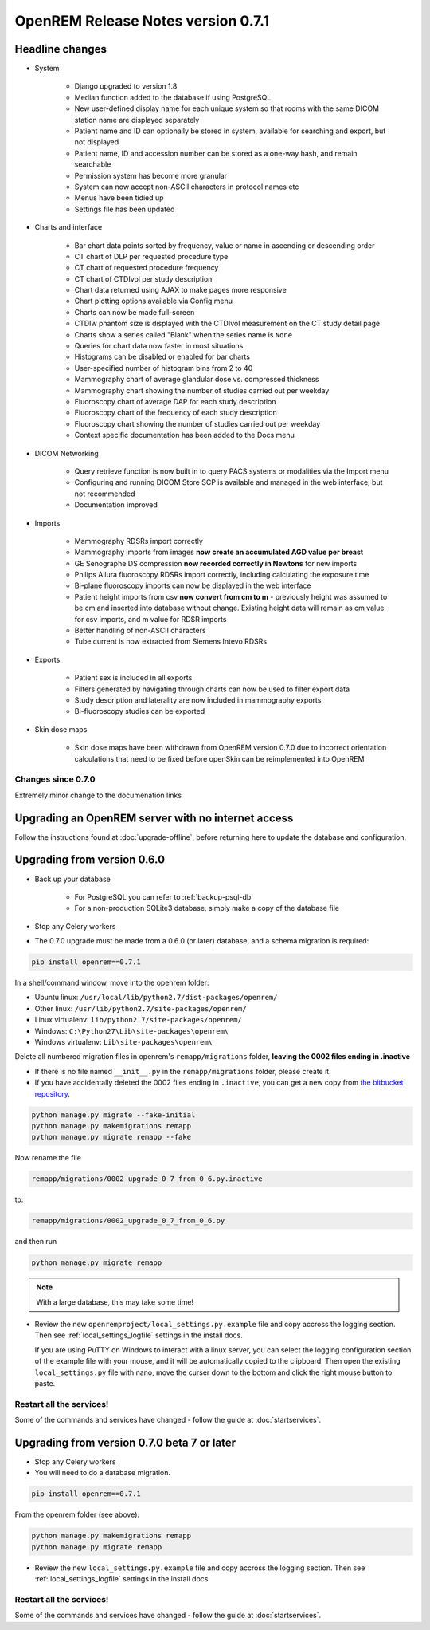 ###################################
OpenREM Release Notes version 0.7.1
###################################

****************
Headline changes
****************

* System

    * Django upgraded to version 1.8
    * Median function added to the database if using PostgreSQL
    * New user-defined display name for each unique system so that rooms with the same DICOM station name are displayed separately
    * Patient name and ID can optionally be stored in system, available for searching and export, but not displayed
    * Patient name, ID and accession number can be stored as a one-way hash, and remain searchable
    * Permission system has become more granular
    * System can now accept non-ASCII characters in protocol names etc
    * Menus have been tidied up
    * Settings file has been updated

* Charts and interface

    * Bar chart data points sorted by frequency, value or name in ascending or descending order
    * CT chart of DLP per requested procedure type
    * CT chart of requested procedure frequency
    * CT chart of CTDIvol per study description
    * Chart data returned using AJAX to make pages more responsive
    * Chart plotting options available via Config menu
    * Charts can now be made full-screen
    * CTDIw phantom size is displayed with the CTDIvol measurement on the CT study detail page
    * Charts show a series called "Blank" when the series name is ``None``
    * Queries for chart data now faster in most situations
    * Histograms can be disabled or enabled for bar charts
    * User-specified number of histogram bins from 2 to 40
    * Mammography chart of average glandular dose vs. compressed thickness
    * Mammography chart showing the number of studies carried out per weekday
    * Fluoroscopy chart of average DAP for each study description
    * Fluoroscopy chart of the frequency of each study description
    * Fluoroscopy chart showing the number of studies carried out per weekday
    * Context specific documentation has been added to the Docs menu

* DICOM Networking

    * Query retrieve function is now built in to query PACS systems or modalities via the Import menu
    * Configuring and running DICOM Store SCP is available and managed in the web interface, but not recommended
    * Documentation improved

* Imports

    * Mammography RDSRs import correctly
    * Mammography imports from images **now create an accumulated AGD value per breast**
    * GE Senographe DS compression **now recorded correctly in Newtons** for new imports
    * Philips Allura fluoroscopy RDSRs import correctly, including calculating the exposure time
    * Bi-plane fluoroscopy imports can now be displayed in the web interface
    * Patient height imports from csv **now convert from cm to m** - previously height was assumed to be cm and inserted
      into database without change. Existing height data will remain as cm value for csv imports, and m value for RDSR
      imports
    * Better handling of non-ASCII characters
    * Tube current is now extracted from Siemens Intevo RDSRs

* Exports

    * Patient sex is included in all exports
    * Filters generated by navigating through charts can now be used to filter export data
    * Study description and laterality are now included in mammography exports
    * Bi-fluoroscopy studies can be exported

* Skin dose maps

    * Skin dose maps have been withdrawn from OpenREM version 0.7.0 due to incorrect orientation calculations that need
      to be fixed before openSkin can be reimplemented into OpenREM

Changes since 0.7.0
===================

Extremely minor change to the documenation links

***************************************************
Upgrading an OpenREM server with no internet access
***************************************************

Follow the instructions found at :doc:`upgrade-offline`, before returning here to update the database and configuration.

..  _upgradefrom060:

****************************
Upgrading from version 0.6.0
****************************

* Back up your database

    * For PostgreSQL you can refer to :ref:`backup-psql-db`
    * For a non-production SQLite3 database, simply make a copy of the database file

* Stop any Celery workers

* The 0.7.0 upgrade must be made from a 0.6.0 (or later) database, and a schema migration is required:

.. sourcecode:: bash

    pip install openrem==0.7.1

In a shell/command window, move into the openrem folder:

* Ubuntu linux: ``/usr/local/lib/python2.7/dist-packages/openrem/``
* Other linux: ``/usr/lib/python2.7/site-packages/openrem/``
* Linux virtualenv: ``lib/python2.7/site-packages/openrem/``
* Windows: ``C:\Python27\Lib\site-packages\openrem\``
* Windows virtualenv: ``Lib\site-packages\openrem\``

Delete all numbered migration files in openrem's ``remapp/migrations`` folder, **leaving the 0002 files ending in .inactive**

* If there is no file named ``__init__.py`` in the ``remapp/migrations`` folder, please create it.
* If you have accidentally deleted the 0002 files ending in ``.inactive``, you can get a new copy from
  `the bitbucket repository <https://bitbucket.org/openrem/openrem/src/008ec3c2e7ffee89355c10fda39a6293b79fa89f/stuff/0002_upgrade_0_7_from_0_6.py.inactive?at=develop>`_.

.. sourcecode:: bash

    python manage.py migrate --fake-initial
    python manage.py makemigrations remapp
    python manage.py migrate remapp --fake

Now rename the file

.. sourcecode:: console

    remapp/migrations/0002_upgrade_0_7_from_0_6.py.inactive

to:

.. sourcecode:: console

    remapp/migrations/0002_upgrade_0_7_from_0_6.py

and then run

.. sourcecode:: console

    python manage.py migrate remapp

.. note::

    With a large database, this may take some time!

* Review the new ``openremproject/local_settings.py.example`` file and copy accross the logging section. Then see
  :ref:`local_settings_logfile` settings in the install docs.

  If you are using PuTTY on Windows to interact with a linux server, you can select the logging configuration section
  of the example file with your mouse, and it will be automatically copied to the clipboard. Then open the existing
  ``local_settings.py`` file with nano, move the curser down to the bottom and click the right mouse button to paste.

Restart all the services!
=========================

Some of the commands and services have changed - follow the guide at :doc:`startservices`.


..  _upgradefrom070b:

********************************************
Upgrading from version 0.7.0 beta 7 or later
********************************************

* Stop any Celery workers

* You will need to do a database migration.

.. sourcecode:: bash

    pip install openrem==0.7.1

From the openrem folder (see above):

.. sourcecode:: bash

    python manage.py makemigrations remapp
    python manage.py migrate remapp

* Review the new ``local_settings.py.example`` file and copy accross the logging section. Then see
  :ref:`local_settings_logfile` settings in the install docs.


Restart all the services!
=========================

Some of the commands and services have changed - follow the guide at :doc:`startservices`.
